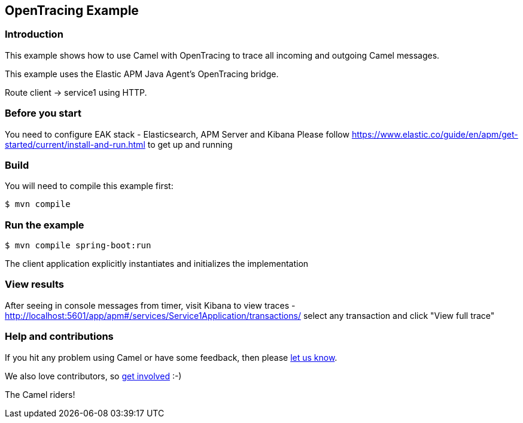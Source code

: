 == OpenTracing Example

=== Introduction

This example shows how to use Camel with OpenTracing to trace all
incoming and outgoing Camel messages.

This example uses the Elastic APM Java Agent's OpenTracing bridge.

Route client -> service1 using HTTP.

=== Before you start

You need to configure EAK stack - Elasticsearch, APM Server and Kibana
Please follow https://www.elastic.co/guide/en/apm/get-started/current/install-and-run.html to get up and running

=== Build

You will need to compile this example first:

[source,sh]
----
$ mvn compile
----

=== Run the example

[source,sh]
----
$ mvn compile spring-boot:run
----

The client application explicitly instantiates and initializes the
implementation

=== View results
After seeing in console messages from timer, visit Kibana to view traces -
http://localhost:5601/app/apm#/services/Service1Application/transactions/
select any transaction and click "View full trace"

=== Help and contributions

If you hit any problem using Camel or have some feedback, then please
https://camel.apache.org/support.html[let us know].

We also love contributors, so
https://camel.apache.org/contributing.html[get involved] :-)

The Camel riders!
